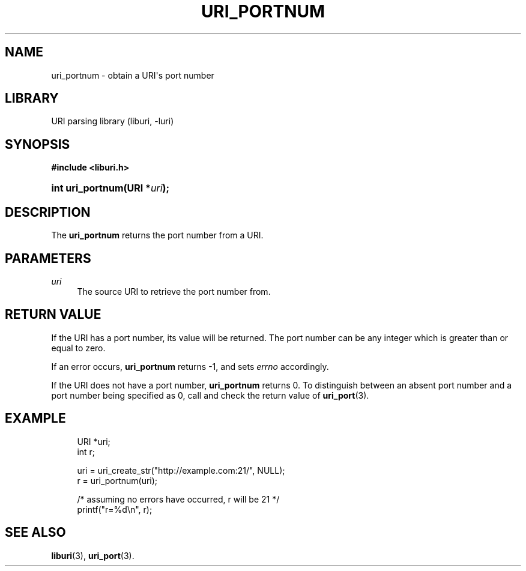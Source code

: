 '\" t
.\"     Title: uri_portnum
.\"    Author: Mo McRoberts
.\" Generator: DocBook XSL Stylesheets v1.77.1 <http://docbook.sf.net/>
.\"      Date: 12/06/2012
.\"    Manual: URI Functions
.\"    Source: System Programmer's Manual
.\"  Language: English
.\"
.TH "URI_PORTNUM" "3" "12/06/2012" "System Programmer's Manual" "URI Functions"
.\" -----------------------------------------------------------------
.\" * Define some portability stuff
.\" -----------------------------------------------------------------
.\" ~~~~~~~~~~~~~~~~~~~~~~~~~~~~~~~~~~~~~~~~~~~~~~~~~~~~~~~~~~~~~~~~~
.\" http://bugs.debian.org/507673
.\" http://lists.gnu.org/archive/html/groff/2009-02/msg00013.html
.\" ~~~~~~~~~~~~~~~~~~~~~~~~~~~~~~~~~~~~~~~~~~~~~~~~~~~~~~~~~~~~~~~~~
.ie \n(.g .ds Aq \(aq
.el       .ds Aq '
.\" -----------------------------------------------------------------
.\" * set default formatting
.\" -----------------------------------------------------------------
.\" disable hyphenation
.nh
.\" disable justification (adjust text to left margin only)
.ad l
.\" -----------------------------------------------------------------
.\" * MAIN CONTENT STARTS HERE *
.\" -----------------------------------------------------------------
.SH "NAME"
uri_portnum \- obtain a URI\*(Aqs port number
.SH "LIBRARY"
.PP
URI parsing library (liburi, \-luri)
.SH "SYNOPSIS"
.sp
.ft B
.nf
#include <liburi\&.h>
.fi
.ft
.HP \w'int\ uri_portnum('u
.BI "int uri_portnum(URI\ *" "uri" ");"
.SH "DESCRIPTION"
.PP
The
\fBuri_portnum\fR
returns the port number from a URI\&.
.SH "PARAMETERS"
.PP
\fIuri\fR
.RS 4
The source URI to retrieve the port number from\&.
.RE
.SH "RETURN VALUE"
.PP
If the URI has a port number, its value will be returned\&. The port number can be any integer which is greater than or equal to zero\&.
.PP
If an error occurs,
\fBuri_portnum\fR
returns
\-1, and sets
\fIerrno\fR
accordingly\&.
.PP
If the URI does not have a port number,
\fBuri_portnum\fR
returns
0\&. To distinguish between an absent port number and a port number being specified as
0, call and check the return value of
\fBuri_port\fR(3)\&.
.SH "EXAMPLE"
.sp
.if n \{\
.RS 4
.\}
.nf
URI *uri;
int r;

uri = uri_create_str("http://example\&.com:21/", NULL);
r = uri_portnum(uri);

/* assuming no errors have occurred, r will be 21 */
printf("r=%d\en", r);
	
.fi
.if n \{\
.RE
.\}
.SH "SEE ALSO"
.PP

\fBliburi\fR(3),
\fBuri_port\fR(3)\&.
